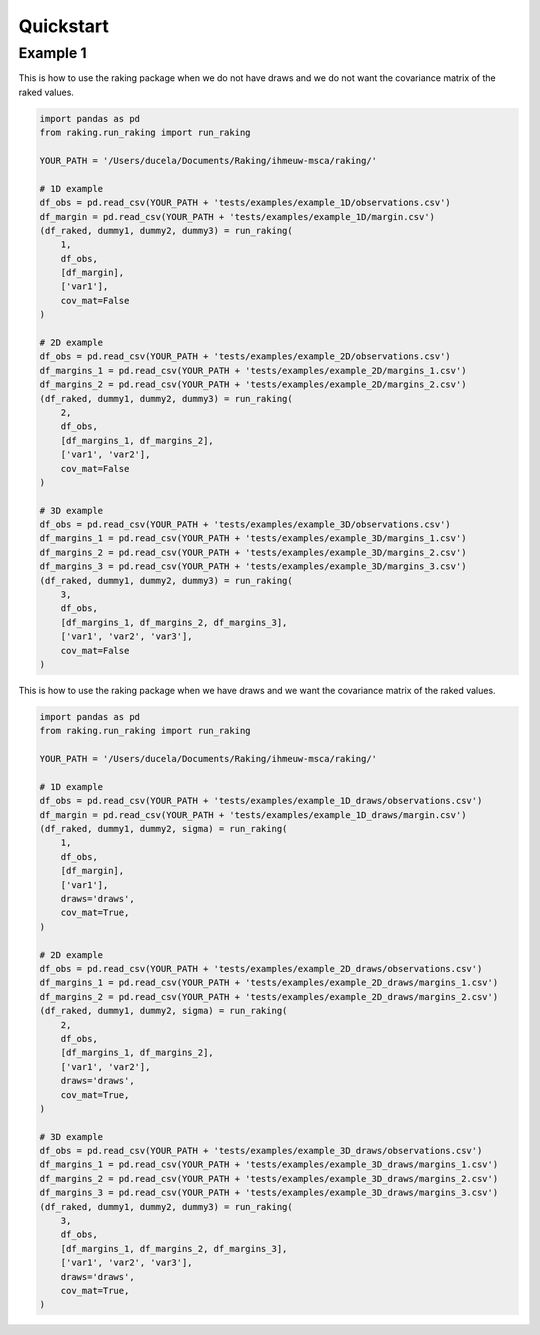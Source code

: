 ==========
Quickstart
==========

Example 1
---------

This is how to use the raking package when we do not have draws and we do not want the covariance matrix of the raked values.

.. code-block:: python

    import pandas as pd
    from raking.run_raking import run_raking

    YOUR_PATH = '/Users/ducela/Documents/Raking/ihmeuw-msca/raking/'

    # 1D example
    df_obs = pd.read_csv(YOUR_PATH + 'tests/examples/example_1D/observations.csv')
    df_margin = pd.read_csv(YOUR_PATH + 'tests/examples/example_1D/margin.csv')
    (df_raked, dummy1, dummy2, dummy3) = run_raking(
        1,
        df_obs,
        [df_margin],
        ['var1'],
        cov_mat=False
    )

    # 2D example
    df_obs = pd.read_csv(YOUR_PATH + 'tests/examples/example_2D/observations.csv')
    df_margins_1 = pd.read_csv(YOUR_PATH + 'tests/examples/example_2D/margins_1.csv')
    df_margins_2 = pd.read_csv(YOUR_PATH + 'tests/examples/example_2D/margins_2.csv')
    (df_raked, dummy1, dummy2, dummy3) = run_raking(
        2,
        df_obs,
        [df_margins_1, df_margins_2],
        ['var1', 'var2'],
        cov_mat=False
    )

    # 3D example
    df_obs = pd.read_csv(YOUR_PATH + 'tests/examples/example_3D/observations.csv')
    df_margins_1 = pd.read_csv(YOUR_PATH + 'tests/examples/example_3D/margins_1.csv')
    df_margins_2 = pd.read_csv(YOUR_PATH + 'tests/examples/example_3D/margins_2.csv')
    df_margins_3 = pd.read_csv(YOUR_PATH + 'tests/examples/example_3D/margins_3.csv')
    (df_raked, dummy1, dummy2, dummy3) = run_raking(
        3,
        df_obs,
        [df_margins_1, df_margins_2, df_margins_3],
        ['var1', 'var2', 'var3'],
        cov_mat=False
    )

This is how to use the raking package when we have draws and we want the covariance matrix of the raked values.

.. code-block:: python

    import pandas as pd
    from raking.run_raking import run_raking

    YOUR_PATH = '/Users/ducela/Documents/Raking/ihmeuw-msca/raking/'

    # 1D example
    df_obs = pd.read_csv(YOUR_PATH + 'tests/examples/example_1D_draws/observations.csv')
    df_margin = pd.read_csv(YOUR_PATH + 'tests/examples/example_1D_draws/margin.csv')
    (df_raked, dummy1, dummy2, sigma) = run_raking(
        1,
        df_obs,
        [df_margin],
        ['var1'],
        draws='draws',
        cov_mat=True,
    )

    # 2D example
    df_obs = pd.read_csv(YOUR_PATH + 'tests/examples/example_2D_draws/observations.csv')
    df_margins_1 = pd.read_csv(YOUR_PATH + 'tests/examples/example_2D_draws/margins_1.csv')
    df_margins_2 = pd.read_csv(YOUR_PATH + 'tests/examples/example_2D_draws/margins_2.csv')
    (df_raked, dummy1, dummy2, sigma) = run_raking(
        2,
        df_obs,
        [df_margins_1, df_margins_2],
        ['var1', 'var2'],
        draws='draws',
        cov_mat=True,
    )

    # 3D example
    df_obs = pd.read_csv(YOUR_PATH + 'tests/examples/example_3D_draws/observations.csv')
    df_margins_1 = pd.read_csv(YOUR_PATH + 'tests/examples/example_3D_draws/margins_1.csv')
    df_margins_2 = pd.read_csv(YOUR_PATH + 'tests/examples/example_3D_draws/margins_2.csv')
    df_margins_3 = pd.read_csv(YOUR_PATH + 'tests/examples/example_3D_draws/margins_3.csv')
    (df_raked, dummy1, dummy2, dummy3) = run_raking(
        3,
        df_obs,
        [df_margins_1, df_margins_2, df_margins_3],
        ['var1', 'var2', 'var3'],
        draws='draws',
        cov_mat=True,
    )
